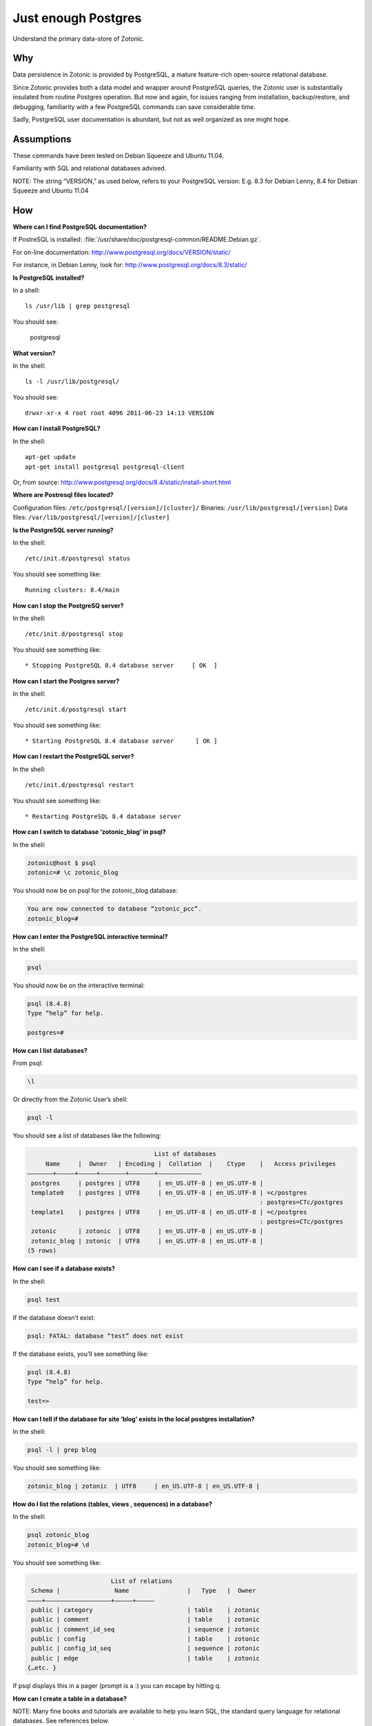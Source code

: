 Just enough Postgres
====================

Understand the primary data-store of Zotonic.

Why
---

Data persistence in Zotonic is provided by PostgreSQL, a mature
feature-rich open-source relational database.

Since Zotonic provides both a data model and wrapper around PostgreSQL
queries, the Zotonic user is substantially insulated from routine
Postgres operation. But now and again, for issues ranging from
installation, backup/restore, and debugging, familiarity with a few
PostgreSQL commands can save considerable time.

Sadly, PostgreSQL user documentation is abundant, but not as well
organized as one might hope.

Assumptions
-----------

These commands have been tested on Debian Squeeze and Ubuntu 11.04.

Familiarity with SQL and relational databases advised.

NOTE: The string “VERSION,” as used below, refers to your PostgreSQL
version: E.g. 8.3 for Debian Lenny, 8.4 for Debian Squeeze and Ubuntu
11.04

How
---

**Where can I find PostgreSQL documentation?**

If PostreSQL is installed: :file:`/usr/share/doc/postgresql-common/README.Debian.gz`.

For on-line documentation: http://www.postgresql.org/docs/VERSION/static/

For instance, in Debian Lenny, look for: http://www.postgresql.org/docs/8.3/static/

**Is PostgreSQL installed?**

In a shell::

  ls /usr/lib | grep postgresql

You should see:

  postgresql

**What version?**

In the shell::

  ls -l /usr/lib/postgresql/

You should see::

  drwxr-xr-x 4 root root 4096 2011-06-23 14:13 VERSION

**How can I install PostgreSQL?**

In the shell::

  apt-get update
  apt-get install postgresql postgresql-client

Or, from source: http://www.postgresql.org/docs/8.4/static/install-short.html

**Where are Postresql files located?**

Configuration files: ``/etc/postgresql/[version]/[cluster]/``
Binaries: ``/usr/lib/postgresql/[version]``
Data files: ``/var/lib/postgresql/[version]/[cluster]``

**Is the PostgreSQL server running?**

In the shell::

  /etc/init.d/postgresql status

You should see something like::

  Running clusters: 8.4/main

**How can I stop the PostgreSQ server?**

In the shell::

  /etc/init.d/postgresql stop

You should see something like::

  * Stopping PostgreSQL 8.4 database server     [ OK  ]

**How can I start the Postgres server?**

In the shell::

  /etc/init.d/postgresql start

You should see something like::

  * Starting PostgreSQL 8.4 database server      [ OK ]

**How can I restart the PostgreSQL server?**

In the shell::

  /etc/init.d/postgresql restart

You should see something like::

  * Restarting PostgreSQL 8.4 database server

**How can I switch to database ‘zotonic_blog’ in psql?**

In the shell:

.. code-block:: bash

  zotonic@host $ psql
  zotonic=# \c zotonic_blog

You should now be on psql for the zotonic_blog database:

.. code-block:: bash

  You are now connected to database “zotonic_pcc”.
  zotonic_blog=#

**How can I enter the PostgreSQL interactive terminal?**

In the shell:

.. code-block:: bash

  psql

You should now be on the interactive terminal:

.. code-block:: bash

  psql (8.4.8)
  Type “help” for help.

  postgres=#

**How can I list databases?**

From psql:

.. code-block:: bash

  \l

Or directly from the Zotonic User’s shell:

.. code-block:: bash

  psql -l

You should see a list of databases like the following:

.. code-block:: none

                                     List of databases
       Name     |  Owner   | Encoding |  Collation  |    Ctype    |   Access privileges
  ———————+—————+—————+——————–+——————–+———————————–
   postgres     | postgres | UTF8     | en_US.UTF-8 | en_US.UTF-8 |
   template0    | postgres | UTF8     | en_US.UTF-8 | en_US.UTF-8 | =c/postgres
                                                                  : postgres=CTc/postgres
   template1    | postgres | UTF8     | en_US.UTF-8 | en_US.UTF-8 | =c/postgres
                                                                  : postgres=CTc/postgres
   zotonic      | zotonic  | UTF8     | en_US.UTF-8 | en_US.UTF-8 |
   zotonic_blog | zotonic  | UTF8     | en_US.UTF-8 | en_US.UTF-8 |
  (5 rows)

**How can I see if a database exists?**

In the shell:

.. code-block:: bash

  psql test

If the database doesn’t exist:

.. code-block:: bash

  psql: FATAL: database “test” does not exist

If the database exists, you’ll see something like:

.. code-block:: bash

  psql (8.4.8)
  Type “help” for help.

  test=>

**How can I tell if the database for site ‘blog’ exists in the local postgres installation?**

In the shell:

.. code-block:: bash

  psql -l | grep blog

You should see something like:

.. code-block:: bash

  zotonic_blog | zotonic  | UTF8     | en_US.UTF-8 | en_US.UTF-8 |

**How do I list the relations (tables, views , sequences) in a database?**

In the shell:

.. code-block:: bash

  psql zotonic_blog
  zotonic_blog=# \d

You should see something like:

.. code-block:: none

                         List of relations
   Schema |               Name                |   Type   |  Owner
  ————+—————————————————–+—————+————–
   public | category                          | table    | zotonic
   public | comment                           | table    | zotonic
   public | comment_id_seq                    | sequence | zotonic
   public | config                            | table    | zotonic
   public | config_id_seq                     | sequence | zotonic
   public | edge                              | table    | zotonic
  {…etc. }

If psql displays this in a pager (prompt is a :) you can escape by hitting q.

**How can I create a table in a database?**

NOTE: Many fine books and tutorials are available to help you learn
SQL, the standard query language for relational databases. See
references below.

The follow queries are for illustration only:

.. code-block:: sql

  postgres=# CREATE TABLE books (
  postgres(# title text NOT NULL);
  CREATE TABLE

How to add a column to a table:

.. code-block:: sql

  postgres=# ALTER TABLE books
  postgres-# ADD author text NOT NULL;
  ALTER TABLE

How to examine the structure of a table:

.. code-block:: none

  postgres=# \d books
     Table “public.books”
   Column | Type | Modifiers
  ————+———+—————–
   title  | text | not null
   author | text | not null

How to insert a record into a table:

.. code-block:: none

  postgres=# INSERT INTO books ( title, author )
  postgres-# VALUES (‘Programming Erlang’, ‘Joe Armstrong’);
  INSERT 0 1

How to examine records in a table:

.. code-block:: none

  postgres=# SELECT * FROM books;

         title        |    author
  ——————————+———————–
   Programming Erlang | Joe Armstrong
  (1 row)

How to select a record from a table:

.. code-block:: none

  postgres=# SELECT title FROM books
  postgres-# WHERE author = ‘Joe Armstrong’;
         title
  ——————————
   Programming Erlang
  (1 row)

How to create a database user:

.. code-block:: none

  postgres=# CREATE USER myuser WITH PASSWORD ‘userpassword’;
  CREATE ROLE

How to create a database:

.. code-block:: none

  postgres=# CREATE DATABASE testdb WITH OWNER = myuser ENCODING = ‘UTF8’;
  CREATE DATABASE
  postgres=# GRANT ALL ON DATABASE testdb TO myuser;
  GRANT

How to initialize a database:

http://www.postgresql.org/docs/8.4/static/app-initdb.html

How can I back-up a database:

— Method 1: Use Backing up your site.

— Method 2: Dump can be created on the source machine with the following command (replace zotonic_blog with your site’s db name)::

  pg_dump zotonic_blog > zotonic_blog.sql

How to delete a database named ‘test’ and all its contents::

  pg_dump test > test.sql
  dropdb test

How can I restore the contents of a database from backup

See :ref:`cookbook-restore-db`

**Zotonic Conveniences that avoid direct Postgres interaction**

How can I create a database for my first Zotonic?::

  zotonic createdb blog
  zotonic addsite -d zotonic_blog blog

How can I create a database for an additional Zotonic site?::

  zotonic createdb blog
  zotonic addsite -d zotonic_blog blog

Notice the pattern ;)

**How can I open the Zotonic shell?**

In the terminal::

  zotonic shell

**How can I select records from the Zotonic shell?**

In the zotonic shell:

.. code-block:: none

  1> m_rsc:get(page_home, z:c(blog)).
  [{category_id,104},
   {created,{{2011,6,8},{22,21,55}}},
   {creator_id,1},
   {id,313},
   {is_authoritative,true},
   {is_featured,false},
   {is_protected,false},
   {is_published,true},
   {modified,{{2011,6,8},{22,21,55}}},
   {modifier_id,1},
   {name,<<“page_home”>>},
   {page_path,<<“/”>>},
   {publication_end,{{9999,8,17},{12,0,0}}},
   {publication_start,{{2011,6,8},{22,21,55}}},
   {slug,<<“home”>>},
   {uri,undefined},
   {version,1},
   {visible_for,0},
   {title,<<“Home”>>},
   {summary,<<“Welcome to your blog!”>>},
   {managed_props,[{title,<<“Home”>>},
                   {summary,<<“Welcome ”…>>},
                   {page_path,<<“/”>>}]},
   {installed_by,z_install_defaultdata}]

Troubleshooting
---------------

Pay GREAT attention to permissions. Your tables and sequences should
be owned by the user specified in the site’s config file. GRANT may
not be enough. So, if you see Zotonic trying to recreate tables or if
Zotonic fails with a 3D000 error (database object doesn’t exist) even
if you are positive already exist, it means your permissions are
wrong.

**Problem:**

You try to get an psql shell:

.. code-block:: bash

  psql

And it refuses to work:

.. code-block:: bash

  psql: FATAL:  Ident authentication failed for user “postgres”

**Solution:**

You need to configure ``pg_hba.conf``

Note: For maximum security, correct configuration of pg_hba.conf is essential.

See :ref:`psql-trust-authentication` in this manual, or look at the Postgresql docs:

http://www.postgresql.org/docs/8.4/interactive/client-authentication.html
http://www.postgresql.org/docs/8.4/interactive/auth-pg-hba-conf.html

**Problem:**

In postgres, you get the following:

.. code-block:: none

  testdb=> CREATE USER testdb WITH PASSWORD ‘testdb’;
  ERROR:  permission denied to create role

**Solution:**

You need to create a database user. Retry as the Postgres superuser::

  sudo su postgres psql

And it will work:

.. code-block:: none

  postgres=# CREATE USER testdb  WITH PASSWORD ‘testb’;
  CREATE ROLE

**Problem:**

In the shell::

  cd /etc/postgresql

Outputs::
  bash: cd: /etc/postgresql: No such file or directory

**Solution:**

This is evidently a bug in certain Debian Lenny installs when
/etc/postgresql is inadvertently deleted. Uninstalling
postgresql-client (``apt-get —purge remove postgresql-client``) is
supposed to fix it. But it won’t if the system has an older version of
udev.

See: http://bugs.debian.org/cgi-bin/bugreport.cgi?bug=517389

Need updated version of udev

**Problem:**

Erratic performance of database

**Solution:**

Examine PostgreSQL installation files. Expect trouble if, by
happenstance, you have more than one instance of PostgreSQL server
running. You may have to back-up your data, uninstall all PostgreSQL
files and reinstall.

Note: On some Lenny installations ``apt-get —purge remove postgresql``
will `NOT` remove all configuration files. And, ``apt-get install
posgtresql`` will not replace missing a missing ``/etc/postgresql``
directory and files.

Resources
---------

Howto: Debian / Ubuntu Linux Install PostgreSQL Database Server
http://www.cyberciti.biz/faq/linux-installing-postgresql-database-server/

psql: FATAL: Ident authentication failed for user “username” Error and Solution
http://www.cyberciti.biz/faq/psql-fatal-ident-authentication-failed-for-user/

PostgreSQL for Beginners
http://www.postgresqlforbeginners.com/2010/11/interacting-with-postgresql-psql.html

PostgreSQL 8.4.8 Documentation
http://www.postgresql.org/docs/8.4/static/index.html
http://www.postgresql.org/docs/8.4/static/reference-client.html

Howto Backup PostgreSQL Databases Server With pg_dump command
http://www.cyberciti.biz/tips/howto-backup-postgresql-databases.html

How To Use pg_dump and pg_restore with Postgres Plus® Tutorial for Linux®
http://www.enterprisedb.com/resources-community/tutorials-quickstarts/linux/how-use-pgdump-and-pgrestore-postgres-plus-tutorial-

An almost idiot’s guide to Install and Upgrade to PostgreSQL 8.4 with Yum
http://www.postgresonline.com/journal/archives/144-An-almost-idiots-guide-to-Install-and-Upgrade-to-PostgreSQL-8.4-with-Yum.html

postgresql clustering and Debian
http://www.progsoc.org/~wildfire/notes/postgresql-cluster.html

Books
-----

Momjian, Bruce, PostgreSQL: Introduction and Concepts, 2001, Addison-Wesley, Upper Saddle River, NJ, 462 pp

Worsley, John C. and Joshua D. Drake, Practical PostgreSQL, 2002, O'Reilly & Associates, Inc., Sebastopol, CA, 618 pp

